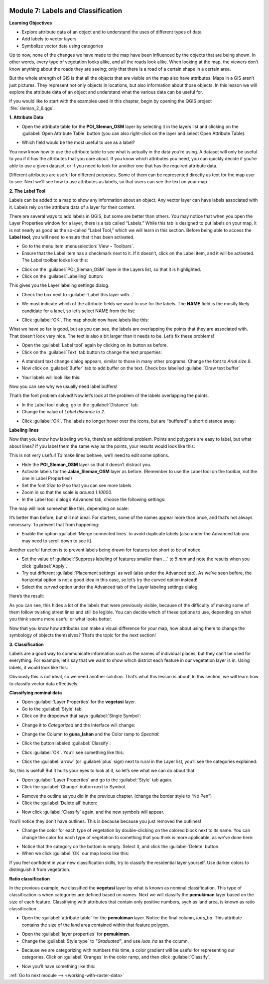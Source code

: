 .. image:: /static/training/beginner/qgis-inasafe/image7.*

..  _labels-and-classifications:

Module 7: Labels and Classification
===================================

**Learning Objectives**

- Explore attribute data of an object and to understand the uses of different
  types of data
- Add labels to vector layers
- Symbolize vector data using categories

Up to now, none of the changes we have made to the map have been influenced by
the objects that are being shown. In other words, every type of vegetation looks
alike, and all the roads look alike. When looking at the map, the viewers don’t
know anything about the roads they are seeing; only that there is a road of a
certain shape in a certain area.

But the whole strength of GIS is that all the objects that are visible on the
map also have attributes. Maps in a GIS aren’t just pictures. They represent not
only objects in locations, but also information about those objects.  In this
lesson we will explore the attribute data of an object and understand what the
various data can be useful for.

If you would like to start with the examples used in this chapter, begin by
opening the QGIS project :file:`sleman_2_6.qgs`.

**1. Attribute Data**

- Open the attribute table for the **POI_Sleman_OSM** layer by selecting it in
  the layers list and clicking on the :guilabel:`Open Attribute Table` button
  (you can also right-click on the layer and select Open Attribute Table).

.. image:: /static/training/beginner/qgis-inasafe/image40.*
   :align: center

- Which field would be the most useful to use as a label?

.. image:: /static/training/beginner/qgis-inasafe/image117.*
   :align: center

You now know how to use the attribute table to see what is actually in the data
you’re using. A dataset will only be useful to you if it has the attributes that
you care about. If you know which attributes you need, you can quickly decide if
you’re able to use a given dataset, or if you need to look for another one that
has the required attribute data.

Different attributes are useful for different purposes. Some of them can be
represented directly as text for the map user to see.  Next we’ll see how to use
attributes as labels, so that users can see the text on your map.

**2. The Label Tool**

Labels can be added to a map to show any information about an object. Any vector
layer can have labels associated with it.  Labels rely on the attribute data of
a layer for their content.

There are several ways to add labels in QGIS, but some are better than others.
You may notice that when you open the Layer Properties window for a layer, there
is a tab called “Labels.”  While this tab is designed to put labels on your map,
it is not nearly as good as the so-called “Label Tool,” which we will learn in
this section. Before being able to access the **Label tool**, you will need to
ensure that it has been activated.

- Go to the menu item :menuselection:`View ‣ Toolbars`.
- Ensure that the Label item has a checkmark next to it. If it doesn’t, click on
  the Label item, and it will be activated.  The Label toolbar looks like this:

.. image:: /static/training/beginner/qgis-inasafe/image118.*
   :align: center

- Click on the :guilabel:`POI_Sleman_OSM` layer in the Layers list, so that it
  is highlighted.
- Click on the :guilabel:`Labelling` button:

.. image:: /static/training/beginner/qgis-inasafe/image119.*
   :align: center

This gives you the Layer labeling settings dialog.

- Check the box next to :guilabel:`Label this layer with...`

.. image:: /static/training/beginner/qgis-inasafe/image120.*
   :align: center

- We must indicate which of the attribute fields we want to use for the labels.
  The **NAME** field is the mostly likely candidate for a label, so let’s select
  NAME from the list:

.. image:: /static/training/beginner/qgis-inasafe/image121.*
   :align: center

- Click :guilabel:`OK`.  The map should now have labels like this:

.. image:: /static/training/beginner/qgis-inasafe/image122.*
   :align: center

What we have so far is good, but as you can see, the labels are overlapping the
points that they are associated with. That doesn’t look very nice. The text is
also a bit larger than it needs to be. Let’s fix these problems!

- Open the :guilabel:`Label tool` again by clicking on its button as before.
- Click on the :guilabel:`Text` tab button to change the text properties:

.. image:: /static/training/beginner/qgis-inasafe/image123.*
   :align: center

- A standard text change dialog appears, similar to those in many other
  programs. Change the font to *Arial size 9*. 
- Now click on :guilabel:`Buffer` tab to add buffer on the text. Check 
  box labelled :guilabel:`Draw text buffer`

.. image:: /static/training/beginner/qgis-inasafe/image124.*
   :align: center

- Your labels will look like this:

.. image:: /static/training/beginner/qgis-inasafe/image125.*
   :align: center

Now you can see why we usually need label buffers!

That’s the font problem solved! Now let’s look at the problem of the labels
overlapping the points.

- In the Label tool dialog, go to the :guilabel:`Distance` tab.

- Change the value of *Label distance to 2*.

.. image:: /static/training/beginner/qgis-inasafe/image126.*
   :align: center

- Click :guilabel:`OK`. The labels no longer hover over the icons,
  but are “buffered” a short distance away:

.. image:: /static/training/beginner/qgis-inasafe/image127.*
   :align: center

**Labeling lines**

Now that you know how labeling works, there’s an additional problem. Points and
polygons are easy to label, but what about lines? If you label them the same way
as the points, your results would look like this:

.. image:: /static/training/beginner/qgis-inasafe/image128.*
   :align: center

This is not very useful! To make lines behave, we’ll need to edit some options.

- Hide the **POI_Sleman_OSM** layer so that it doesn’t distract you.
- Activate labels for the **Jalan_Sleman_OSM** layer as before. (Remember to
  use the Label tool on the toolbar, not the one in Label Properties!)
- Set the font *Size to 9* so that you can see more labels.
- Zoom in so that the scale is *around 1:10000*.
- In the Label tool dialog’s Advanced tab, choose the following settings:

.. image:: /static/training/beginner/qgis-inasafe/image129.*
   :align: center

The map will look somewhat like this, depending on scale:

.. image:: /static/training/beginner/qgis-inasafe/image130.*
   :align: center

It’s better than before, but still not ideal. For starters, some of the names
appear more than once, and that’s not always necessary. To prevent that from
happening:

- Enable the option :guilabel:`Merge connected lines` to avoid duplicate labels
  (also under the Advanced tab you may need to scroll down to see it).

Another useful function is to prevent labels being drawn for features too short
to be of notice.

- Set the value of :guilabel:`Suppress labeling of features smaller than ...` to
  *5 mm* and note the results when you click :guilabel:`Apply`.
- Try out different :guilabel:`Placement settings` as well (also under the
  Advanced tab). As we’ve seen before, the horizontal option is not a good idea
  in this case, so let’s try the curved option instead!
- Select the *curved* option under the Advanced tab of the Layer labeling
  settings dialog.

Here’s the result:

.. image:: /static/training/beginner/qgis-inasafe/image131.*
   :align: center

As you can see, this hides a lot of the labels that were previously visible,
because of the difficulty of making some of them follow twisting street lines
and still be legible. You can decide which of these options to use, depending on
what you think seems more useful or what looks better.

Now that you know how attributes can make a visual difference for your map, how
about using them to change the symbology of objects themselves? That’s the topic
for the next section!

**3. Classification**

Labels are a good way to communicate information such as the names of individual
places, but they can’t be used for everything. For example, let’s say that we
want to show which district each feature in our vegetation layer is in.  Using
labels, it would look like this:

.. image:: /static/training/beginner/qgis-inasafe/image132.*
   :align: center

Obviously this is not ideal, so we need another solution. That’s what this
lesson is about!  In this section, we will learn how to classify vector data
effectively.

**Classifying nominal data**

- Open :guilabel:`Layer Properties` for the **vegetasi** layer.
- Go to the :guilabel:`Style` tab.
- Click on the dropdown that says :guilabel:`Single Symbol`:

.. image:: /static/training/beginner/qgis-inasafe/image133.*
   :align: center

- Change it to *Categorized* and the interface will change:

.. image:: /static/training/beginner/qgis-inasafe/image134.*
   :align: center

- Change the Column to **guna_lahan** and the Color ramp to *Spectral*:

.. image:: /static/training/beginner/qgis-inasafe/image135.*
   :align: center

- Click the button labeled :guilabel:`Classify`:

.. image:: /static/training/beginner/qgis-inasafe/image136.*
   :align: center

- Click :guilabel:`OK`.  You’ll see something like this:

.. image:: /static/training/beginner/qgis-inasafe/image137.*
   :align: center

- Click the :guilabel:`arrow` (or :guilabel:`plus` sign) next to rural in the
  Layer list, you’ll see the categories explained:

.. image:: /static/training/beginner/qgis-inasafe/image138.*
   :align: center

So, this is useful! But it hurts your eyes to look at it, so let’s see what we
can do about that.

- Open :guilabel:`Layer Properties` and go to the :guilabel:`Style` tab again.
- Click the :guilabel:`Change` button next to Symbol.

.. image:: /static/training/beginner/qgis-inasafe/image139.*
   :align: center

- Remove the outline as you did in the previous chapter.  (change the border
  style to “No Pen”)
- Click the :guilabel:`Delete all` button:

.. image:: /static/training/beginner/qgis-inasafe/image140.*
   :align: center

- Now click :guilabel:`Classify` again, and the new symbols will appear.

You’ll notice they don’t have outlines. This is because because you just removed
the outlines!

- Change the color for each type of vegetation by double-clicking on the colored
  block next to its name.  You can change the color for each type of vegetation
  to something that you think is more applicable, as we’ve done here:

.. image:: /static/training/beginner/qgis-inasafe/image141.*
   :align: center

- Notice that the category on the bottom is empty.  Select it, and click the
  :guilabel:`Delete` button.
- When we click :guilabel:`OK` our map looks like this:

.. image:: /static/training/beginner/qgis-inasafe/image142.*
   :align: center

If you feel confident in your new classification skills, try to classify the
residential layer yourself.  Use darker colors to distinguish it from
vegetation.

**Ratio classification**

In the previous example, we classified the **vegetasi** layer by what is known
as nominal classification.  This type of classification is when categories are
defined based on names.  Next we will classify the **pemukiman** layer based on
the size of each feature.  Classifiying with attributes that contain only
positive numbers, sych as land area, is known as ratio classification.

- Open the :guilabel:`attribute table` for the **pemukiman** layer.  Notice the
  final column, *luas_ha*.  This attribute contains the size of the land area
  contained within that feature polygon.

.. image:: /static/training/beginner/qgis-inasafe/image143.*
   :align: center

- Open the :guilabel:`layer properties` for **pemukiman**.
- Change the :guilabel:`Style type` to *"Graduated"*, and use *luas_ha* as the
  column.

.. image:: /static/training/beginner/qgis-inasafe/image144.*
   :align: center

- Because we are categorizing with numbers this time, a color gradient will be
  useful for representing our categories.  Click on :guilabel:`Oranges` in the
  color ramp, and then click :guilabel:`Classify`.

.. image:: /static/training/beginner/qgis-inasafe/image145.*
   :align: center

- Now you’ll have something like this:

.. image:: /static/training/beginner/qgis-inasafe/image146.*
   :align: center


:ref:`Go to next module --> <working-with-raster-data>`